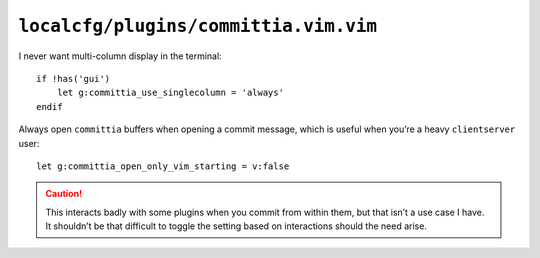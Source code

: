 ``localcfg/plugins/committia.vim.vim``
======================================

I never want multi-column display in the terminal::

    if !has('gui')
        let g:committia_use_singlecolumn = 'always'
    endif

Always open ``committia`` buffers when opening a commit message, which is useful
when you’re a heavy ``clientserver`` user::

    let g:committia_open_only_vim_starting = v:false

.. caution::

    This interacts badly with some plugins when you commit from within them,
    but that isn’t a use case I have.  It shouldn’t be that difficult to toggle
    the setting based on interactions should the need arise.
